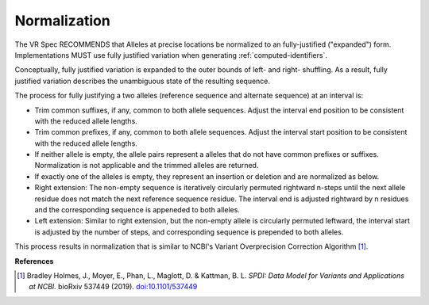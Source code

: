 .. _normalization:

Normalization
!!!!!!!!!!!!!

The VR Spec RECOMMENDS that Alleles at precise locations be normalized
to an fully-justified ("expanded") form.  Implementations MUST use
fully justified variation when generating :ref:`computed-identifiers`.

Conceptually, fully justified variation is expanded to the outer
bounds of left- and right- shuffling.  As a result, fully justified
variation describes the unambiguous state of the resulting sequence.

The process for fully justifying a two alleles (reference sequence and
alternate sequence) at an interval is:

* Trim common suffixes, if any, common to both allele sequences. Adjust the
  interval end position to be consistent with the reduced allele
  lengths.
* Trim common prefixes, if any, common to both allele sequences. Adjust the
  interval start position to be consistent with the reduced allele
  lengths.
* If neither allele is empty, the allele pairs represent a alleles
  that do not have common prefixes or suffixes.  Normalization is not
  applicable and the trimmed alleles are returned.
* If exactly one of the alleles is empty, they represent an insertion
  or deletion and are normalized as below. 
* Right extension: The non-empty sequence is iteratively circularly
  permuted rightward n-steps until the next allele residue does not
  match the next reference sequence residue. The interval end is
  adjusted rightward by n residues and the corresponding sequence is
  appeneded to both alleles.
* Left extension: Similar to right extension, but the non-empty
  allele is circularly permuted leftward, the interval start is
  adjusted by the number of steps, and corresponding sequence is
  prepended to both alleles.

This process results in normalization that is similar to NCBI's
Variant Overprecision Correction Algorithm [1]_.


**References**

.. [1] Bradley Holmes, J., Moyer, E., Phan, L., Maglott, D. & Kattman, B. L. *SPDI: Data Model for Variants and Applications at NCBI.* bioRxiv 537449 (2019). `doi:10.1101/537449`_

.. _doi:10.1101/537449: https://doi.org/10.1101/537449
